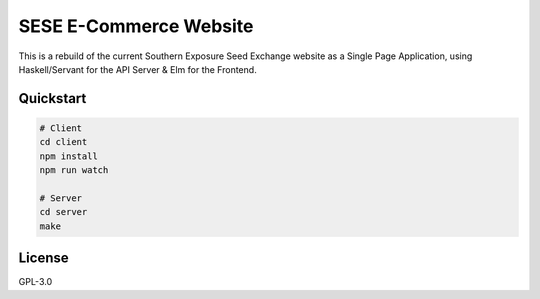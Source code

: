 =======================
SESE E-Commerce Website
=======================

This is a rebuild of the current Southern Exposure Seed Exchange website as a
Single Page Application, using Haskell/Servant for the API Server & Elm for the
Frontend.


Quickstart
==========

.. code:: bash

    # Client
    cd client
    npm install
    npm run watch

    # Server
    cd server
    make


License
========

GPL-3.0

